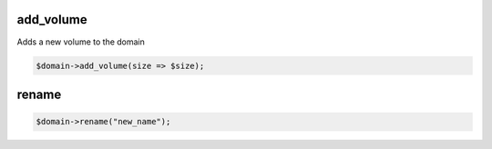 .. highlight:: perl


add_volume
==========


Adds a new volume to the domain


.. code-block:: perl

     $domain->add_volume(size => $size);



rename
======



.. code-block:: perl

     $domain->rename("new_name");


